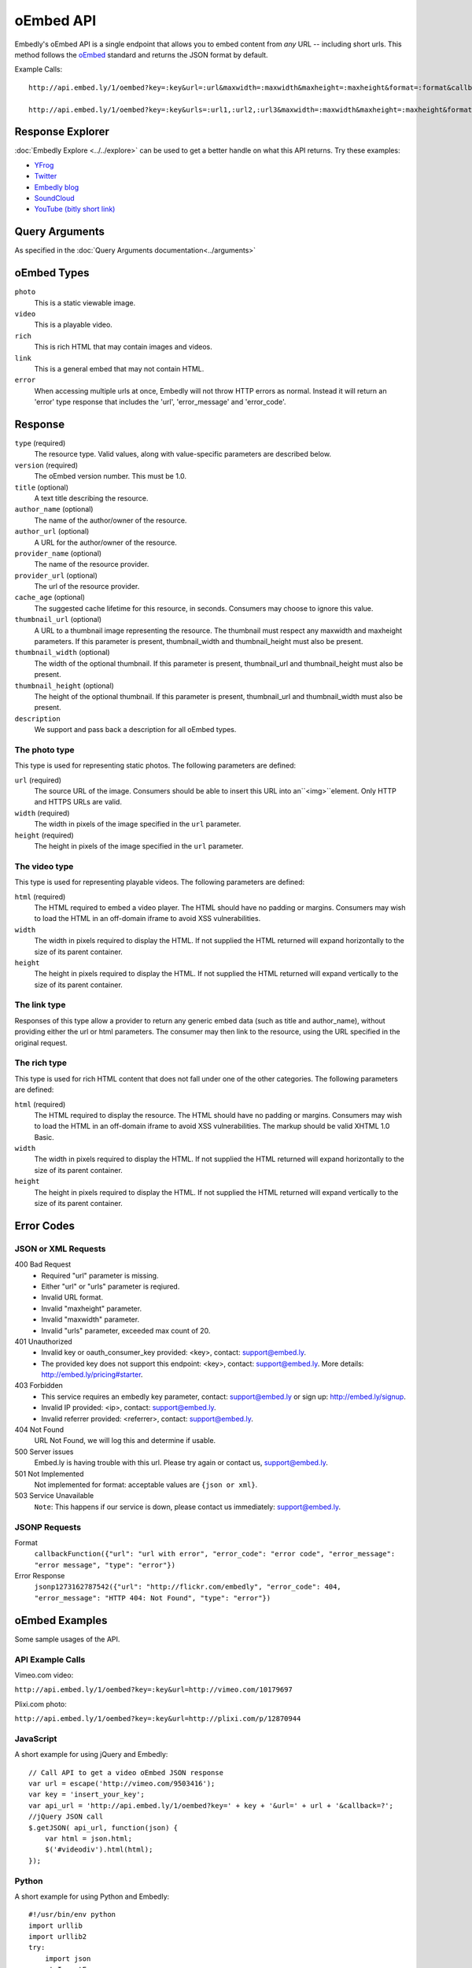 .. _oembed_1:

oEmbed API
==========
Embedly's oEmbed API is a single endpoint that allows you to embed content from
`any` URL -- including short urls. This method follows the `oEmbed 
<http://oembed.com>`_ standard and returns the JSON format by default.

Example Calls::

    http://api.embed.ly/1/oembed?key=:key&url=:url&maxwidth=:maxwidth&maxheight=:maxheight&format=:format&callback=:callback

    http://api.embed.ly/1/oembed?key=:key&urls=:url1,:url2,:url3&maxwidth=:maxwidth&maxheight=:maxheight&format=:format&callback=:callback

Response Explorer
-----------------
:doc:`Embedly Explore <../../explore>` can be used to get a better handle on
what this API returns. Try these examples:

* `YFrog <http://embed.ly/docs/explore/oembed?url=http://yfrog.com/ng41306327j>`_
* `Twitter <http://embed.ly/docs/explore/oembed/?url=http://twitter.com/embedly/status/29481593334>`_
* `Embedly blog <http://embed.ly/docs/explore/oembed/?url=http://blog.embed.ly/31814817>`_
* `SoundCloud <http://embed.ly/docs/explore/oembed/?url=http://soundcloud.com/mrenti/merenti-la-karambaa>`_
* `YouTube (bitly short link) <http://embed.ly/docs/explore/oembed/?url=http://bit.ly/cXVifg>`_

Query Arguments
----------------
As specified in the :doc:`Query Arguments documentation<../arguments>`

oEmbed Types
------------

``photo``
    This is a static viewable image.

``video``
    This is a playable video.

``rich``
    This is rich HTML that may contain images and videos.

``link``
    This is a general embed that may not contain HTML.

``error``
    When accessing multiple urls at once, Embedly will not throw HTTP errors as
    normal. Instead it will return an 'error' type response that includes the 
    'url', 'error_message' and 'error_code'.

Response
--------

``type`` (required)
    The resource type. Valid values, along with value-specific parameters are
    described below.

``version`` (required)
    The oEmbed version number. This must be 1.0.

``title`` (optional)
    A text title describing the resource.

``author_name`` (optional)
    The name of the author/owner of the resource.

``author_url`` (optional)
    A URL for the author/owner of the resource.

``provider_name`` (optional)
    The name of the resource provider.

``provider_url`` (optional)
    The url of the resource provider.

``cache_age`` (optional)
    The suggested cache lifetime for this resource, in seconds. Consumers may 
    choose to ignore this value.

``thumbnail_url`` (optional)
    A URL to a thumbnail image representing the resource. The thumbnail must 
    respect any maxwidth and maxheight parameters. If this parameter is present,
    thumbnail_width and thumbnail_height must also be present.

``thumbnail_width`` (optional)
    The width of the optional thumbnail. If this parameter is present, 
    thumbnail_url and thumbnail_height must also be present.

``thumbnail_height`` (optional)
    The height of the optional thumbnail. If this parameter is present, 
    thumbnail_url and thumbnail_width must also be present.

``description``
    We support and pass back a description for all oEmbed types.

 
The photo type
^^^^^^^^^^^^^^
This type is used for representing static photos. The following parameters are
defined:

``url`` (required)
    The source URL of the image. Consumers should be able to insert this URL
    into an``<img>``element. Only HTTP and HTTPS URLs are valid.

``width`` (required)
    The width in pixels of the image specified in the ``url`` parameter.

``height`` (required)
    The height in pixels of the image specified in the ``url`` parameter.

    
The video type
^^^^^^^^^^^^^^
This type is used for representing playable videos. The following parameters
are defined:

``html`` (required)
    The HTML required to embed a video player. The HTML should have no padding
    or margins. Consumers may wish to load the HTML in an off-domain iframe to
    avoid XSS vulnerabilities.
    
``width``
    The width in pixels required to display the HTML. If not supplied
    the HTML returned will expand horizontally to the size of its parent
    container.
    
``height``
    The height in pixels required to display the HTML. If not supplied
    the HTML returned will expand vertically to the size of its parent
    container.


The link type
^^^^^^^^^^^^^
Responses of this type allow a provider to return any generic embed data (such
as title and author_name), without providing either the url or html parameters.
The consumer may then link to the resource, using the URL specified in the 
original request.
    
The rich type
^^^^^^^^^^^^^
This type is used for rich HTML content that does not fall under one of the
other categories. The following parameters are defined:

``html`` (required)
    The HTML required to display the resource. The HTML should have no padding
    or margins. Consumers may wish to load the HTML in an off-domain iframe to
    avoid XSS vulnerabilities. The markup should be valid XHTML 1.0 Basic.
    
``width``
    The width in pixels required to display the HTML. If not supplied
    the HTML returned will expand horizontally to the size of its parent
    container.

``height``
    The height in pixels required to display the HTML. If not supplied
    the HTML returned will expand vertically to the size of its parent
    container.



Error Codes
-----------

JSON or XML Requests
^^^^^^^^^^^^^^^^^^^^

400 Bad Request
  * Required "url" parameter is missing.
  * Either "url" or "urls" parameter is reqiured.
  * Invalid URL format.
  * Invalid "maxheight" parameter.
  * Invalid "maxwidth" parameter.
  * Invalid "urls" parameter, exceeded max count of 20.

401 Unauthorized
  * Invalid key or oauth_consumer_key provided: <key>, contact: support@embed.ly.
  * The provided key does not support this endpoint: <key>, contact: support@embed.ly. More details: http://embed.ly/pricing#starter.

403 Forbidden
  * This service requires an embedly key parameter, contact: support@embed.ly or sign up: http://embed.ly/signup.
  * Invalid IP provided: <ip>, contact: support@embed.ly.
  * Invalid referrer provided: <referrer>, contact: support@embed.ly.
  
404 Not Found
  URL Not Found, we will log this and determine if usable.

500 Server issues
   Embed.ly is having trouble with this url. Please try again or contact us, support@embed.ly.

501 Not Implemented
   Not implemented for format: acceptable values are ``{json or xml}``.

503 Service Unavailable
  ``Note``: This happens if our service is down, please contact us immediately: support@embed.ly.

JSONP Requests
^^^^^^^^^^^^^^

Format
    ``callbackFunction({"url": "url with error", "error_code": "error code", 
    "error_message": "error message", "type": "error"})``
 
Error Response
    ``jsonp1273162787542({"url": "http://flickr.com/embedly", "error_code": 404, "error_message": 
    "HTTP 404: Not Found", "type": "error"})``


oEmbed Examples
---------------
Some sample usages of the API.

API Example Calls
^^^^^^^^^^^^^^^^^

Vimeo.com video:

``http://api.embed.ly/1/oembed?key=:key&url=http://vimeo.com/10179697``

Plixi.com photo:

``http://api.embed.ly/1/oembed?key=:key&url=http://plixi.com/p/12870944``
    
JavaScript
^^^^^^^^^^
A short example for using jQuery and Embedly::

    // Call API to get a video oEmbed JSON response
    var url = escape('http://vimeo.com/9503416');
    var key = 'insert_your_key';
    var api_url = 'http://api.embed.ly/1/oembed?key=' + key + '&url=' + url + '&callback=?';
    //jQuery JSON call
    $.getJSON( api_url, function(json) {
        var html = json.html;
        $('#videodiv').html(html);
    });
    
Python
^^^^^^
A short example for using Python and Embedly::

    #!/usr/bin/env python
    import urllib
    import urllib2
    try:
        import json
    except ImportError:
        try:
            import simplejson as json
        except ImportError:
            raise ImportError("Need a json decoder")
    
    ACCEPTED_ARGS = ['maxwidth', 'maxheight', 'format']
    
    def get_oembed(url, **kwargs):
        """
        Example Embedly oEmbed Function
        """
        api_url = 'http://api.embed.ly/1/oembed?'
    
        params = {'url': url , 'key': 'key' } #insert your key.
    
        for key, value in kwargs.items():
            if key not in ACCEPTED_ARGS:
                raise ValueError("Invalid Argument %s" % key)
            params[key] = value
    
        oembed_call = "%s%s" % (api_url, urllib.urlencode(params))
    
        return json.loads(urllib2.urlopen(oembed_call).read())
    
    if __name__ == "__main__":
        urls = ["http://vimeo.com/9503416",
                "http://plixi.com/p/12870944"]
    
        for url in urls:
            print "\n\nurl: %s\n" % url
            print get_oembed(url)
            print "\n\n"
